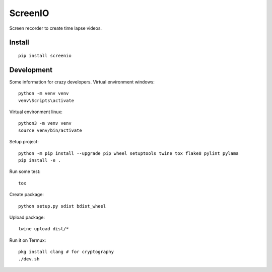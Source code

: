 ========
ScreenIO
========
Screen recorder to create time lapse videos.

Install
-------
::

  pip install screenio


Development
-----------
Some information for crazy developers. Virtual environment windows::

  python -m venv venv
  venv\Scripts\activate

Virtual environment linux::

  python3 -m venv venv
  source venv/bin/activate

Setup project::

  python -m pip install --upgrade pip wheel setuptools twine tox flake8 pylint pylama
  pip install -e .

Run some test::

  tox

Create package::

  python setup.py sdist bdist_wheel

Upload package::

  twine upload dist/*

Run it on Termux::

  pkg install clang # for cryptography
  ./dev.sh
